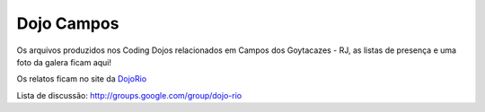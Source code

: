 =============
 Dojo Campos 
=============

Os arquivos produzidos nos Coding Dojos relacionados em Campos dos Goytacazes - RJ, as listas de presença e uma foto da galera ficam aqui!

Os relatos ficam no site da `DojoRio <http://dojorio.wordpress.com>`_

Lista de discussão: http://groups.google.com/group/dojo-rio 
